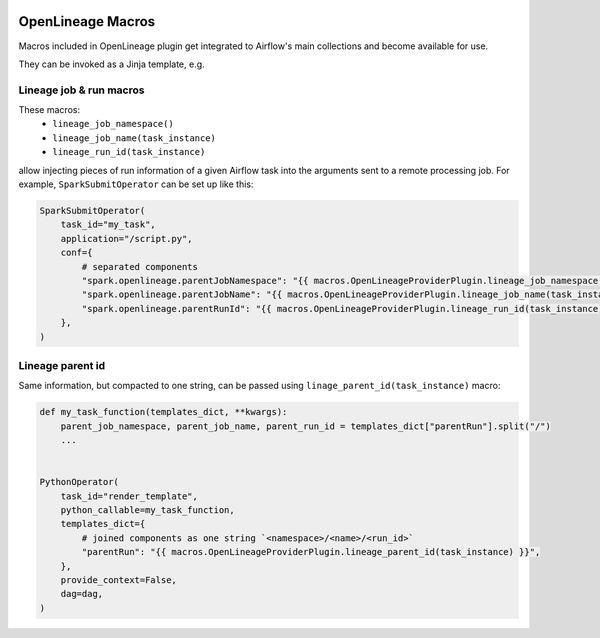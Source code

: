 .. Licensed to the Apache Software Foundation (ASF) under one
    or more contributor license agreements.  See the NOTICE file
    distributed with this work for additional information
    regarding copyright ownership.  The ASF licenses this file
    to you under the Apache License, Version 2.0 (the
    "License"); you may not use this file except in compliance
    with the License.  You may obtain a copy of the License at

 ..   http://www.apache.org/licenses/LICENSE-2.0

 .. Unless required by applicable law or agreed to in writing,
    software distributed under the License is distributed on an
    "AS IS" BASIS, WITHOUT WARRANTIES OR CONDITIONS OF ANY
    KIND, either express or implied.  See the License for the
    specific language governing permissions and limitations
    under the License.

.. _howto/macros:openlineage:

OpenLineage Macros
==================

Macros included in OpenLineage plugin get integrated to Airflow's main collections and become available for use.

They can be invoked as a Jinja template, e.g.

Lineage job & run macros
------------------------

These macros:
  * ``lineage_job_namespace()``
  * ``lineage_job_name(task_instance)``
  * ``lineage_run_id(task_instance)``

allow injecting pieces of run information of a given Airflow task into the arguments sent to a remote processing job.
For example, ``SparkSubmitOperator`` can be set up like this:

.. code-block:: python

    SparkSubmitOperator(
        task_id="my_task",
        application="/script.py",
        conf={
            # separated components
            "spark.openlineage.parentJobNamespace": "{{ macros.OpenLineageProviderPlugin.lineage_job_namespace() }}",
            "spark.openlineage.parentJobName": "{{ macros.OpenLineageProviderPlugin.lineage_job_name(task_instance) }}",
            "spark.openlineage.parentRunId": "{{ macros.OpenLineageProviderPlugin.lineage_run_id(task_instance) }}",
        },
    )

Lineage parent id
-----------------

Same information, but compacted to one string, can be passed using ``linage_parent_id(task_instance)`` macro:

.. code-block:: python

    def my_task_function(templates_dict, **kwargs):
        parent_job_namespace, parent_job_name, parent_run_id = templates_dict["parentRun"].split("/")
        ...


    PythonOperator(
        task_id="render_template",
        python_callable=my_task_function,
        templates_dict={
            # joined components as one string `<namespace>/<name>/<run_id>`
            "parentRun": "{{ macros.OpenLineageProviderPlugin.lineage_parent_id(task_instance) }}",
        },
        provide_context=False,
        dag=dag,
    )
